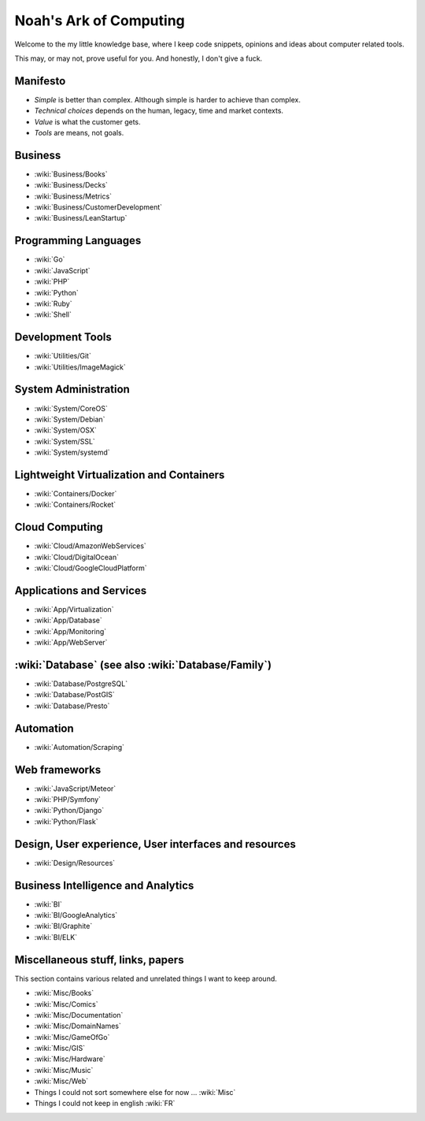 Noah's Ark of Computing
=======================

Welcome to the my little knowledge base, where I keep code snippets, opinions and ideas about computer related tools.

This may, or may not, prove useful for you. And honestly, I don't give a fuck.

Manifesto
:::::::::

* *Simple* is better than complex. Although simple is harder to achieve than complex.
* *Technical choices* depends on the human, legacy, time and market contexts. 
* *Value* is what the customer gets.
* *Tools* are means, not goals.

Business
::::::::

* :wiki:`Business/Books`
* :wiki:`Business/Decks`
* :wiki:`Business/Metrics`
* :wiki:`Business/CustomerDevelopment`
* :wiki:`Business/LeanStartup`

Programming Languages
:::::::::::::::::::::

* :wiki:`Go`
* :wiki:`JavaScript`
* :wiki:`PHP`
* :wiki:`Python`
* :wiki:`Ruby`
* :wiki:`Shell`

Development Tools
:::::::::::::::::

* :wiki:`Utilities/Git`
* :wiki:`Utilities/ImageMagick`

System Administration
:::::::::::::::::::::

* :wiki:`System/CoreOS`
* :wiki:`System/Debian`
* :wiki:`System/OSX`
* :wiki:`System/SSL`
* :wiki:`System/systemd`

Lightweight Virtualization and Containers
:::::::::::::::::::::::::::::::::::::::::

* :wiki:`Containers/Docker`
* :wiki:`Containers/Rocket`

Cloud Computing
:::::::::::::::

* :wiki:`Cloud/AmazonWebServices`
* :wiki:`Cloud/DigitalOcean`
* :wiki:`Cloud/GoogleCloudPlatform`

Applications and Services
:::::::::::::::::::::::::

* :wiki:`App/Virtualization`
* :wiki:`App/Database`
* :wiki:`App/Monitoring`
* :wiki:`App/WebServer`

:wiki:`Database` (see also :wiki:`Database/Family`)
:::::::::::::::::::::::::::::::::::::::::::::::::::

* :wiki:`Database/PostgreSQL`
* :wiki:`Database/PostGIS`
* :wiki:`Database/Presto`

Automation
::::::::::

* :wiki:`Automation/Scraping`

Web frameworks
::::::::::::::

* :wiki:`JavaScript/Meteor`
* :wiki:`PHP/Symfony`
* :wiki:`Python/Django`
* :wiki:`Python/Flask`

Design, User experience, User interfaces and resources
::::::::::::::::::::::::::::::::::::::::::::::::::::::

* :wiki:`Design/Resources`

Business Intelligence and Analytics
:::::::::::::::::::::::::::::::::::

* :wiki:`BI`
* :wiki:`BI/GoogleAnalytics`
* :wiki:`BI/Graphite`
* :wiki:`BI/ELK`

Miscellaneous stuff, links, papers 
::::::::::::::::::::::::::::::::::

This section contains various related and unrelated things I want to keep around.

* :wiki:`Misc/Books`
* :wiki:`Misc/Comics`
* :wiki:`Misc/Documentation`
* :wiki:`Misc/DomainNames`
* :wiki:`Misc/GameOfGo`
* :wiki:`Misc/GIS`
* :wiki:`Misc/Hardware`
* :wiki:`Misc/Music`
* :wiki:`Misc/Web`

* Things I could not sort somewhere else for now ... :wiki:`Misc`
* Things I could not keep in english :wiki:`FR`

